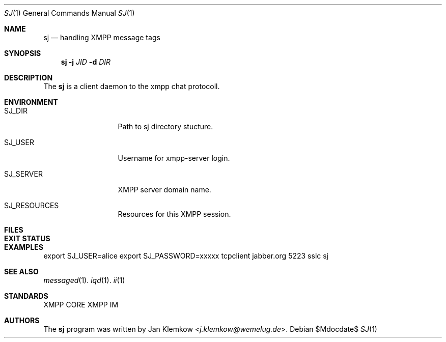 .Dd $Mdocdate$
.Dt SJ 1
.Os
.Sh NAME
.Nm sj
.Nd handling XMPP message tags
.Sh SYNOPSIS
.Nm
.Fl j Ar JID
.Fl d Ar DIR
.Sh DESCRIPTION
The
.Nm
is a client daemon to the xmpp chat protocoll.
.Sh ENVIRONMENT
.Bl -tag -width SJ_PASSWORD
.It Ev SJ_DIR
Path to sj directory stucture.
.It Ev SJ_USER
Username for xmpp-server login.
.It Ev SJ_SERVER
XMPP server domain name.
.It Ev SJ_RESOURCES
Resources for this XMPP session.
.El
.Sh FILES
.Sh EXIT STATUS
.Sh EXAMPLES
export SJ_USER=alice
export SJ_PASSWORD=xxxxx
tcpclient jabber.org 5223 sslc sj
.Sh SEE ALSO
.Xr messaged 1 .
.Xr iqd 1 .
.Xr ii 1
.Sh STANDARDS
XMPP CORE
.%R RFC 6120 ,
XMPP IM
.%R RFC 6121
.Sh AUTHORS
.An -nosplit
The
.Nm
program was written by
.An Jan Klemkow Aq Mt j.klemkow@wemelug.de .
